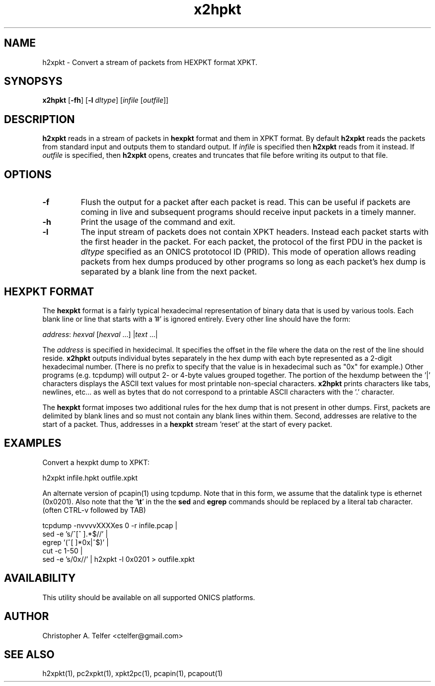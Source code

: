 .TH "x2hpkt" 1 "August 2013" "ONICS 1.0"
.SH NAME
h2xpkt - Convert a stream of packets from HEXPKT format XPKT.
.P
.SH SYNOPSYS
\fBx2hpkt\fP [\fB-fh\fP] [\fB-l\fP \fIdltype\fP]
[\fIinfile\fP [\fIoutfile\fP]]
.P
.SH DESCRIPTION
\fBh2xpkt\fP reads in a stream of packets in \fBhexpkt\fP format and
them in XPKT format.  By default \fBh2xpkt\fP reads the packets from standard
input and outputs them to standard output.  If \fIinfile\fP is specified
then \fBh2xpkt\fP reads from it instead.  If \fIoutfile\fP is specified,
then \fBh2xpkt\fP opens, creates and truncates that file before writing
its output to that file.
.P
.SH OPTIONS
.IP \fB-f\fP
Flush the output for a packet after each packet is read.  This can be
useful if packets are coming in live and subsequent programs should
receive input packets in a timely manner.
.IP \fB-h\fP
Print the usage of the command and exit.
.IP \fB-l\fP \fIdltype\fP
The input stream of packets does not contain XPKT headers.  Instead each
packet starts with the first header in the packet.  For each packet, the
protocol of the first PDU in the packet is \fIdltype\fP specified as an
ONICS prototocol ID (PRID).  This mode of operation allows reading
packets from hex dumps produced by other programs so long as each
packet's hex dump is separated by a blank line from the next packet.
.P
.SH "HEXPKT FORMAT"
.P
The \fBhexpkt\fP format is a fairly typical hexadecimal representation
of binary data that is used by various tools.  Each blank line or line
that starts with a '#' is ignored entirely.  Every other line should
have the form:
.nf

	\fIaddress\fP: \fIhexval\fP [\fIhexval\fP ...] |\fItext\fP ...|

.fi
The \fIaddress\fP is specified in hexidecimal.  It specifies the offset
in the file where the data on the rest of the line should reside.
\fBx2hpkt\fP outputs individual bytes separately in the hex dump with
each byte represented as a 2-digit hexadecimal number.  (There is no
prefix to specify that the value is in hexadecimal such as "0x" for
example.)  Other programs (e.g. tcpdump) will output 2- or 4-byte values
grouped together.  The portion of the hexdump between the '|' characters
displays the ASCII text values for most printable non-special
characters.  \fBx2hpkt\fP prints characters like tabs, newlines, etc... 
as well as bytes that do not correspond to a printable ASCII characters
with the '.' character.
.P
The \fBhexpkt\fP format imposes two additional rules for the hex dump
that is not present in other dumps.  First, packets are delimited by
blank lines and so must not contain any blank lines within them.
Second, addresses are relative to the start of a packet.  Thus,
addresses in a \fBhexpkt\fP stream 'reset' at the start of every packet.
.P
.SH EXAMPLES
.P
Convert a hexpkt dump to XPKT:
.nf

    h2xpkt infile.hpkt outfile.xpkt

.fi
An alternate version of pcapin(1) using tcpdump.  Note that 
in this form, we assume that the datalink type is ethernet 
(0x0201).  Also note that the '\fB\\t\fP' in the the \fBsed\fP
and \fBegrep\fP commands should be replaced by a literal 
tab character.  (often CTRL-v followed by TAB)
.nf

    tcpdump -nvvvvXXXXes 0 -r infile.pcap | 
        sed -e 's/^[^ \t].*$//' |
        egrep '(^[ \t]*0x|^$)' | 
        cut -c 1-50 |
        sed -e 's/0x//' | h2xpkt -l 0x0201 > outfile.xpkt

.fi
.P
.SH AVAILABILITY
This utility should be available on all supported ONICS platforms.
.P
.SH AUTHOR
Christopher A. Telfer <ctelfer@gmail.com>
.P
.SH "SEE ALSO"
h2xpkt(1), pc2xpkt(1), xpkt2pc(1), pcapin(1), pcapout(1)
